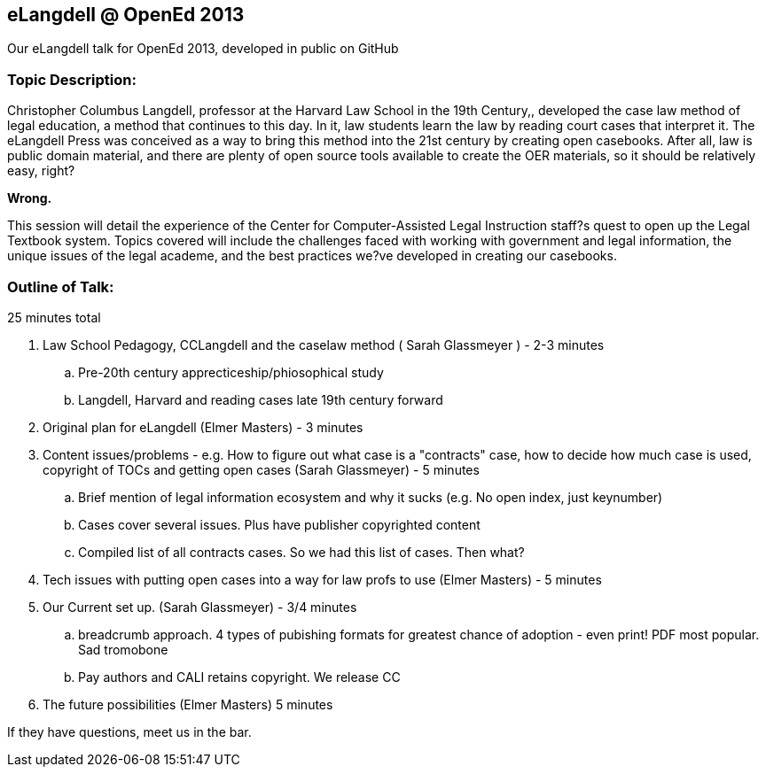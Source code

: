 eLangdell @ OpenEd 2013
-----------------------

:Author: Sarah Glassmeyer
:Author1: Elmer Masters

Our eLangdell talk for OpenEd 2013, developed in public on GitHub

=== Topic Description: 

Christopher Columbus Langdell, professor at the Harvard Law School in the 19th Century,, developed the case law method of legal education, a method that continues to this day. In it, law students learn the law by reading court cases that interpret it. The eLangdell Press was conceived as a way to bring this method into the 21st century by creating open casebooks. After all, law is public domain material, and there are plenty of open source tools available to create the OER materials, so it should be relatively easy, right?

[red]*Wrong.*

This session will detail the experience of the Center for Computer-Assisted Legal Instruction staff?s quest to open up the Legal Textbook system. Topics covered will include the challenges faced with working with government and legal information, the unique issues of the legal academe, and the best practices we?ve developed in creating our casebooks. 

=== Outline of Talk:

25 minutes total

. Law School Pedagogy, CCLangdell and the caselaw method ( {Author} ) - 2-3 minutes
.. Pre-20th century apprecticeship/phiosophical study
.. Langdell, Harvard and reading cases late 19th century forward
. Original plan for eLangdell ({Author1}) - 3 minutes
. Content issues/problems - e.g. How to figure out what case is a "contracts" case, how to decide how much case is used, copyright of TOCs and getting open cases ({Author}) - 5 minutes
.. Brief mention of legal information ecosystem and why it sucks (e.g. No open index, just keynumber)
.. Cases cover several issues.  Plus have publisher copyrighted content
.. Compiled list of all contracts cases.  So we had this list of cases.  Then what? 
. Tech issues with putting open cases into a way for law profs to use ({Author1}) - 5 minutes
. Our Current set up.  ({Author}) - 3/4 minutes
.. breadcrumb approach. 4 types of pubishing formats for greatest chance of adoption - even print!  PDF most popular. Sad tromobone
.. Pay authors and CALI retains copyright.  We release CC
. The future possibilities ({Author1}) 5 minutes

If they have questions, meet us in the bar.
